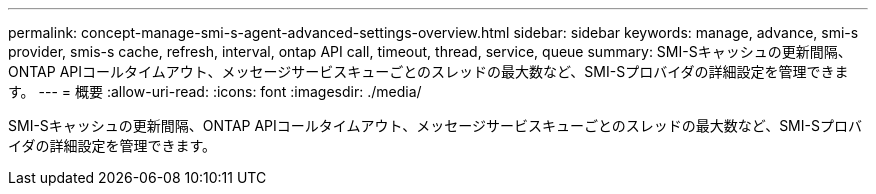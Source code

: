 ---
permalink: concept-manage-smi-s-agent-advanced-settings-overview.html 
sidebar: sidebar 
keywords: manage, advance, smi-s provider, smis-s cache, refresh, interval, ontap API call, timeout, thread, service, queue 
summary: SMI-Sキャッシュの更新間隔、ONTAP APIコールタイムアウト、メッセージサービスキューごとのスレッドの最大数など、SMI-Sプロバイダの詳細設定を管理できます。 
---
= 概要
:allow-uri-read: 
:icons: font
:imagesdir: ./media/


[role="lead"]
SMI-Sキャッシュの更新間隔、ONTAP APIコールタイムアウト、メッセージサービスキューごとのスレッドの最大数など、SMI-Sプロバイダの詳細設定を管理できます。
